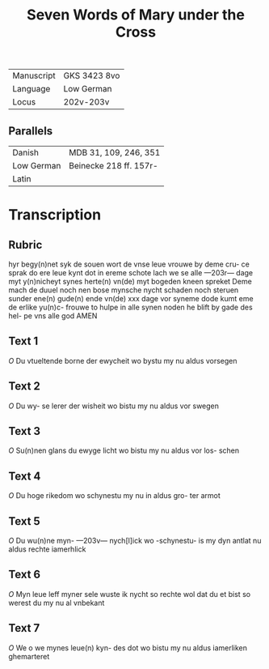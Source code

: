 #+TITLE: Seven Words of Mary under the Cross

|------------+--------------|
| Manuscript | GKS 3423 8vo |
| Language   | Low German   |
| Locus      | 202v-203v    |
|------------+--------------|

** Parallels
|------------+------------------------|
| Danish     | MDB 31, 109, 246, 351  |
| Low German | Beinecke 218 ff. 157r- |
| Latin      |                        |
|------------+------------------------|

* Transcription
** Rubric
hyr begy(n)net syk de souen wort
de vnse leue vrouwe by deme cru-
ce sprak do ere leue kynt dot in
ereme schote lach we se alle
---203r---
dage myt y(n)nicheyt synes herte(n)
vn(de) myt bogeden kneen spreket
Deme mach de duuel noch nen
bose mynsche nycht schaden
noch steruen sunder ene(n) gude(n)
ende vn(de) xxx dage vor syneme
dode kumt eme de erlike yu(n)c-
frouwe to hulpe in alle synen 
noden he blift by gade des hel-
pe vns alle god AMEN

** Text 1
[[O]] Du vtueltende borne der
ewycheit wo bystu my
nu aldus vorsegen

** Text 2
[[O]] Du wy-
se lerer der wisheit wo bistu
my nu aldus vor swegen

** Text 3
[[O]]
Su(n)nen glans du ewyge licht
wo bistu my nu aldus vor los-
schen

** Text 4
[[O]] Du hoge rikedom wo
schynestu my nu in aldus gro-
ter armot

** Text 5
[[O]] Du wu(n)ne myn-
---203v---
nych[l]ick wo -schynestu- is my
dyn antlat nu aldus rechte
iamerhlick 

** Text 6
[[O]] Myn leue leff
myner sele wuste ik nycht so
rechte wol dat du et bist so
werest du my nu al vnbekant

** Text 7
[[O]] We o we mynes leue(n) kyn-
des dot wo bistu my nu aldus 
iamerliken ghemarteret
